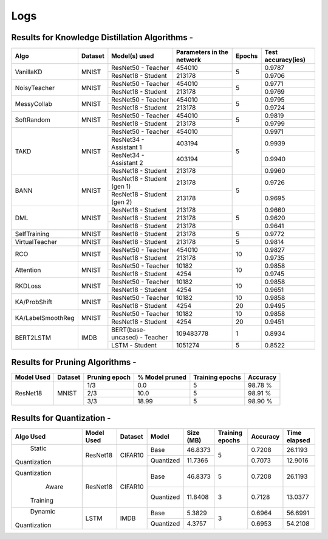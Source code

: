 ====
Logs
====


Results for Knowledge Distillation Algorithms -
-----------------------------------------------

+------------------------+----------------------------------+------------------------------+--------------------------------+----------------------+---------------------+
|  Algo                  |              Dataset             |  Model(s) used               |    Parameters in the network   | Epochs               | Test accuracy(ies)  |
+========================+==================================+==============================+================================+======================+=====================+
|  VanillaKD             |               MNIST              |  ResNet50 - Teacher          |             454010             |                      |     0.9787          |
|                        |                                  +------------------------------+--------------------------------+         5            +---------------------+
|                        |                                  |  ResNet18 - Student          |             213178             |                      |     0.9706          |
+------------------------+----------------------------------+------------------------------+--------------------------------+----------------------+---------------------+
|  NoisyTeacher          |               MNIST              |  ResNet50 - Teacher          |             454010             |                      |     0.9771          |
|                        |                                  +------------------------------+--------------------------------+         5            +---------------------+
|                        |                                  |  ResNet18 - Student          |             213178             |                      |     0.9769          |
+------------------------+----------------------------------+------------------------------+--------------------------------+----------------------+---------------------+
|  MessyCollab           |               MNIST              |  ResNet50 - Teacher          |             454010             |                      |     0.9795          |
|                        |                                  +------------------------------+--------------------------------+         5            +---------------------+
|                        |                                  |  ResNet18 - Student          |             213178             |                      |     0.9724          |
+------------------------+----------------------------------+------------------------------+--------------------------------+----------------------+---------------------+
|  SoftRandom            |               MNIST              |  ResNet50 - Teacher          |             454010             |                      |     0.9819          |
|                        |                                  +------------------------------+--------------------------------+         5            +---------------------+
|                        |                                  |  ResNet18 - Student          |             213178             |                      |     0.9799          |
+------------------------+----------------------------------+------------------------------+--------------------------------+----------------------+---------------------+
|                        |                                  |  ResNet50 - Teacher          |             454010             |                      |     0.9971          |
|                        |                                  +------------------------------+--------------------------------+                      +---------------------+
|  TAKD                  |               MNIST              |  ResNet34 - Assistant 1      |             403194             |                      |     0.9939          |
|                        |                                  +------------------------------+--------------------------------+         5            +---------------------+
|                        |                                  |  ResNet34 - Assistant 2      |             403194             |                      |     0.9940          |
|                        |                                  +------------------------------+--------------------------------+                      +---------------------+
|                        |                                  |  ResNet18 - Student          |             213178             |                      |     0.9960          |
+------------------------+----------------------------------+------------------------------+--------------------------------+----------------------+---------------------+
|  BANN                  |               MNIST              |  ResNet18 - Student (gen 1)  |             213178             |                      |     0.9726          |
|                        |                                  +------------------------------+--------------------------------+         5            +---------------------+
|                        |                                  |  ResNet18 - Student (gen 2)  |             213178             |                      |     0.9695          |
+------------------------+----------------------------------+------------------------------+--------------------------------+----------------------+---------------------+
|  DML                   |                                  |  ResNet18 - Student          |             213178             |                      |     0.9660          |
|                        |                                  +------------------------------+--------------------------------+                      +---------------------+
|                        |               MNIST              |  ResNet18 - Student          |             213178             |         5            |     0.9620          |
|                        |                                  +------------------------------+--------------------------------+                      +---------------------+
|                        |                                  |  ResNet18 - Student          |             213178             |                      |     0.9641          |
+------------------------+----------------------------------+------------------------------+--------------------------------+----------------------+---------------------+
|  SelfTraining          |               MNIST              |  ResNet18 - Student          |             213178             |         5            |     0.9772          |
+------------------------+----------------------------------+------------------------------+--------------------------------+----------------------+---------------------+
|  VirtualTeacher        |               MNIST              |  ResNet18 - Student          |             213178             |         5            |     0.9814          |
+------------------------+----------------------------------+------------------------------+--------------------------------+----------------------+---------------------+
|  RCO                   |               MNIST              |  ResNet50 - Teacher          |             454010             |                      |     0.9827          |
|                        |                                  +------------------------------+--------------------------------+         10           +---------------------+
|                        |                                  |  ResNet18 - Student          |             213178             |                      |     0.9735          |
+------------------------+----------------------------------+------------------------------+--------------------------------+----------------------+---------------------+
|  Attention             |               MNIST              |  ResNet50 - Teacher          |              10182             |                      |     0.9858          |
|                        |                                  +------------------------------+--------------------------------+         10           +---------------------+
|                        |                                  |  ResNet18 - Student          |               4254             |                      |     0.9745          |
+------------------------+----------------------------------+------------------------------+--------------------------------+----------------------+---------------------+
|  RKDLoss               |               MNIST              |  ResNet50 - Teacher          |              10182             |                      |     0.9858          |
|                        |                                  +------------------------------+--------------------------------+         10           +---------------------+
|                        |                                  |  ResNet18 - Student          |               4254             |                      |     0.9651          |
+------------------------+----------------------------------+------------------------------+--------------------------------+----------------------+---------------------+
|  KA/ProbShift          |               MNIST              |  ResNet50 - Teacher          |              10182             |         10           |     0.9858          |
|                        |                                  +------------------------------+--------------------------------+----------------------+---------------------+
|                        |                                  |  ResNet18 - Student          |               4254             |         20           |     0.9495          |
+------------------------+----------------------------------+------------------------------+--------------------------------+----------------------+---------------------+
|  KA/LabelSmoothReg     |               MNIST              |  ResNet50 - Teacher          |              10182             |         10           |     0.9858          |
|                        |                                  +------------------------------+--------------------------------+----------------------+---------------------+
|                        |                                  |  ResNet18 - Student          |               4254             |         20           |     0.9451          |
+------------------------+----------------------------------+------------------------------+--------------------------------+----------------------+---------------------+
|  BERT2LSTM             |               IMDB               |  BERT(base-uncased) - Teacher|            109483778           |          1           |     0.8934          |
|                        |                                  +------------------------------+--------------------------------+----------------------+---------------------+
|                        |                                  |  LSTM - Student          	   |             1051274            |          5           |     0.8522          |
+------------------------+----------------------------------+------------------------------+--------------------------------+----------------------+---------------------+


Results for Pruning Algorithms -
--------------------------------

+------------+---------+---------------+----------------+-----------------+----------+
| Model Used | Dataset | Pruning epoch | % Model pruned | Training epochs | Accuracy |
+============+=========+===============+================+=================+==========+
|            |         |      1/3      |       0.0      |        5        |  98.78 % |
|            |         +---------------+----------------+-----------------+----------+
|  ResNet18  |  MNIST  |      2/3      |      10.0      |        5        |  98.91 % |
|            |         +---------------+----------------+-----------------+----------+
|            |         |      3/3      |      18.99     |        5        |  98.90 % |
+------------+---------+---------------+----------------+-----------------+----------+

Results for  Quantization -
---------------------------

+-------------+------------+---------+---------------+----------------+-----------------+----------+--------------+
| Algo Used   | Model Used | Dataset |    Model      |    Size (MB)   | Training epochs | Accuracy | Time elapsed |
+=============+============+=========+===============+================+=================+==========+==============+
|   Static    |  ResNet18  | CIFAR10 |     Base      |    46.8373     |                 |  0.7208  |    26.1193   |
|Quantization |            |         +---------------+----------------+        5        +----------+--------------+
|             |            |         |   Quantized   |    11.7366     |                 |  0.7073  |    12.9016   |
+-------------+------------+---------+---------------+----------------+-----------------+----------+--------------+
|Quantization |  ResNet18  | CIFAR10 |     Base      |    46.8373     |        5        |  0.7208  |    26.1193   |
|    Aware    |            |         +---------------+----------------+-----------------+----------+--------------+
|  Training   |            |         |   Quantized   |    11.8408     |        3        |  0.7128  |    13.0377   |
+-------------+------------+---------+---------------+----------------+-----------------+----------+--------------+
|   Dynamic   |    LSTM    |  IMDB   |     Base      |     5.3829     |                 |  0.6964  |    56.6991   |
|Quantization |            |         +---------------+----------------+        3        +----------+--------------+
|             |            |         |   Quantized   |     4.3757     |                 |  0.6953  |    54.2108   |
+-------------+------------+---------+---------------+----------------+-----------------+----------+--------------+

